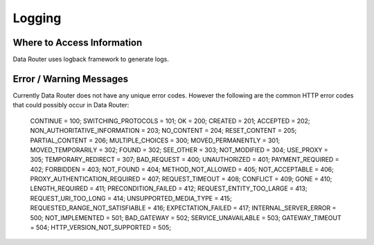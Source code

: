 .. This work is licensed under a Creative Commons Attribution 4.0 International License.
.. http://creativecommons.org/licenses/by/4.0

Logging
=======


Where to Access Information
---------------------------
Data Router uses logback framework to generate logs.

Error / Warning Messages
------------------------
Currently Data Router does not have any unique error codes. However the following are the common HTTP error codes that
could possibly occur in Data Router:

    CONTINUE = 100;
    SWITCHING_PROTOCOLS = 101;
    OK = 200;
    CREATED = 201;
    ACCEPTED = 202;
    NON_AUTHORITATIVE_INFORMATION = 203;
    NO_CONTENT = 204;
    RESET_CONTENT = 205;
    PARTIAL_CONTENT = 206;
    MULTIPLE_CHOICES = 300;
    MOVED_PERMANENTLY = 301;
    MOVED_TEMPORARILY = 302;
    FOUND = 302;
    SEE_OTHER = 303;
    NOT_MODIFIED = 304;
    USE_PROXY = 305;
    TEMPORARY_REDIRECT = 307;
    BAD_REQUEST = 400;
    UNAUTHORIZED = 401;
    PAYMENT_REQUIRED = 402;
    FORBIDDEN = 403;
    NOT_FOUND = 404;
    METHOD_NOT_ALLOWED = 405;
    NOT_ACCEPTABLE = 406;
    PROXY_AUTHENTICATION_REQUIRED = 407;
    REQUEST_TIMEOUT = 408;
    CONFLICT = 409;
    GONE = 410;
    LENGTH_REQUIRED = 411;
    PRECONDITION_FAILED = 412;
    REQUEST_ENTITY_TOO_LARGE = 413;
    REQUEST_URI_TOO_LONG = 414;
    UNSUPPORTED_MEDIA_TYPE = 415;
    REQUESTED_RANGE_NOT_SATISFIABLE = 416;
    EXPECTATION_FAILED = 417;
    INTERNAL_SERVER_ERROR = 500;
    NOT_IMPLEMENTED = 501;
    BAD_GATEWAY = 502;
    SERVICE_UNAVAILABLE = 503;
    GATEWAY_TIMEOUT = 504;
    HTTP_VERSION_NOT_SUPPORTED = 505;
